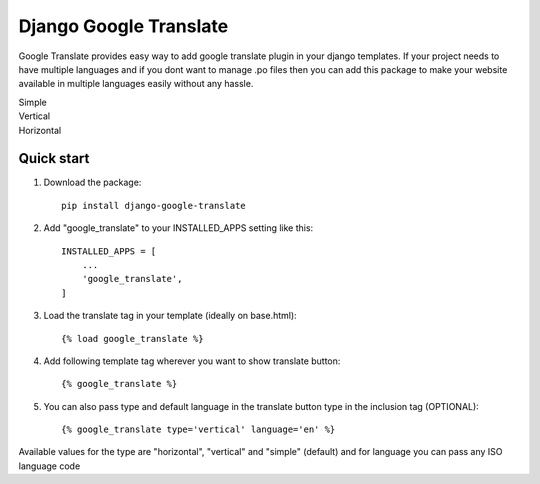 ========================
Django Google Translate
========================

Google Translate provides easy way to add google translate plugin in your django templates.
If your project needs to have multiple languages and if you dont want to manage .po files then you can add this package to make your website available in multiple languages easily without any hassle.

.. image:: https://i.ibb.co/TK59rCp/Annotation-2020-06-27-124837.jpg

| Simple

.. image:: https://i.ibb.co/pwC7SJn/Annotation-2020-06-27-124803.jpg

| Vertical

.. image:: https://i.ibb.co/YcxND7v/Annotation-2020-06-27-124821.jpg

| Horizontal


Quick start
-----------

1. Download the package::

    pip install django-google-translate

2. Add "google_translate" to your INSTALLED_APPS setting like this::

    INSTALLED_APPS = [
        ...
        'google_translate',
    ]

3. Load the translate tag in your template (ideally on base.html)::

    {% load google_translate %}

4. Add following template tag wherever you want to show translate button::

    {% google_translate %}

5. You can also pass type and default language in the translate button type in the inclusion tag (OPTIONAL)::

    {% google_translate type='vertical' language='en' %}

Available values for the type are "horizontal", "vertical" and "simple" (default) and for language you can pass any ISO language code
